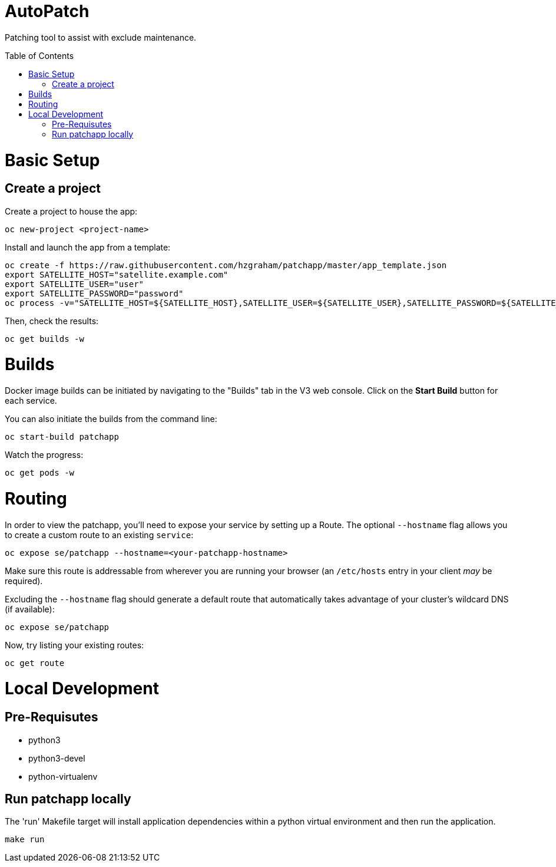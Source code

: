 :toc: macro
= AutoPatch

Patching tool to assist with exclude maintenance.

toc::[]

= Basic Setup

== Create a project
Create a project to house the app:

[source, bash]
----
oc new-project <project-name>
----

Install and launch the app from a template:

[source, bash]
----
oc create -f https://raw.githubusercontent.com/hzgraham/patchapp/master/app_template.json
export SATELLITE_HOST="satellite.example.com"
export SATELLITE_USER="user"
export SATELLITE_PASSWORD="password"
oc process -v="SATELLITE_HOST=${SATELLITE_HOST},SATELLITE_USER=${SATELLITE_USER},SATELLITE_PASSWORD=${SATELLITE_PASSWORD}" patchapp | oc create -f -
----

Then, check the results:

[source, bash]
----
oc get builds -w
----

= Builds

Docker image builds can be initiated by navigating to the "Builds" tab in the V3 web console. Click on the **Start Build** button for each service.

You can also initiate the builds from the command line:

[source, bash]
----
oc start-build patchapp
----

Watch the progress:

[source, bash]
----
oc get pods -w
----

= Routing

In order to view the patchapp, you'll need to expose your service by setting up a Route.
The optional `--hostname` flag allows you to create a custom route to an existing `service`:

[source, bash]
----
oc expose se/patchapp --hostname=<your-patchapp-hostname>
----

Make sure this route is addressable from wherever you are running your browser (an `/etc/hosts` entry in your client _may_ be required).

Excluding the `--hostname` flag should generate a default route that automatically takes advantage of your cluster's wildcard DNS (if available):

[source, bash]
----
oc expose se/patchapp
----

Now, try listing your existing routes:

[source, bash]
----
oc get route
----

= Local Development

== Pre-Requisutes

* python3
* python3-devel
* python-virtualenv

== Run patchapp locally

The 'run' Makefile target will install application dependencies within a python virtual environment and then run the application.

[source, bash]
----
make run
----
